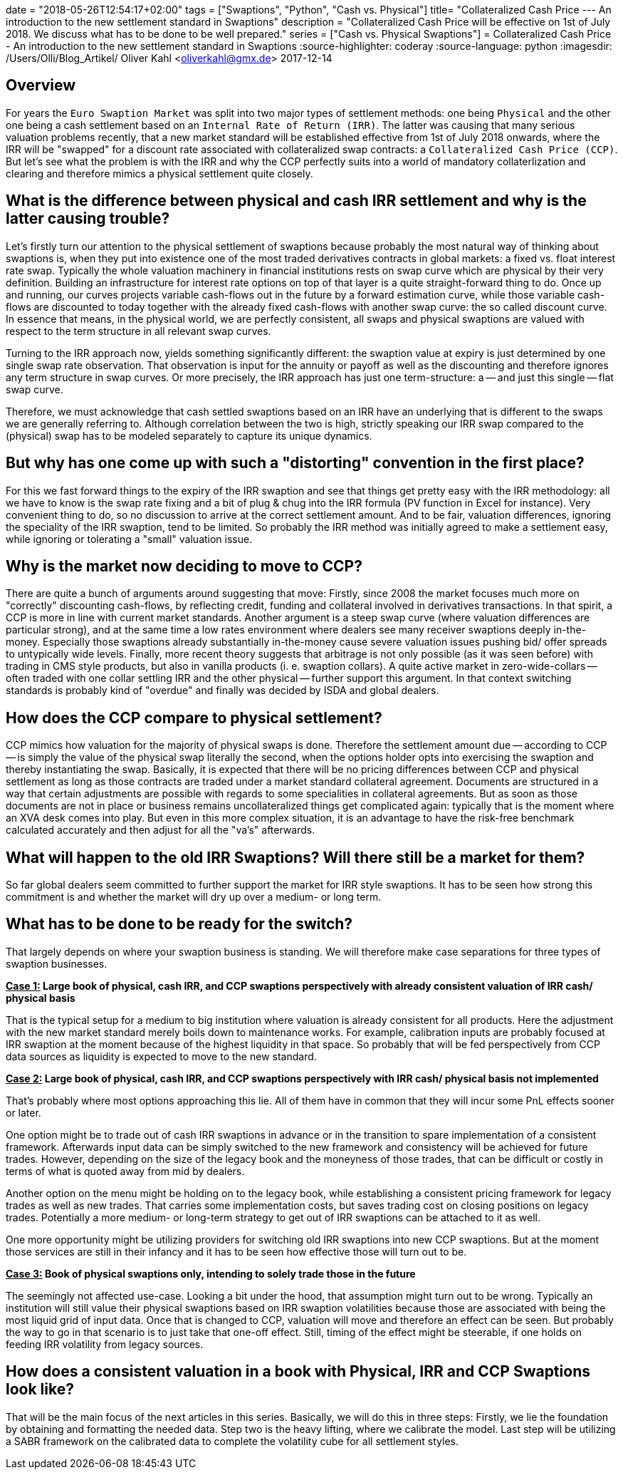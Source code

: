 +++
date = "2018-05-26T12:54:17+02:00"
tags = ["Swaptions", "Python", "Cash vs. Physical"]
title= "Collateralized Cash Price --- An introduction to the new settlement standard in Swaptions"
description = "Collateralized Cash Price will be effective on 1st of July 2018. We discuss what has to be done to be well prepared."
series = ["Cash vs. Physical Swaptions"]
+++
= Collateralized Cash Price - An introduction to the new settlement standard in Swaptions
:source-highlighter: coderay
:source-language: python
:imagesdir: /Users/Olli/Blog_Artikel/
Oliver Kahl <oliverkahl@gmx.de>
2017-12-14

== Overview

For years the `Euro Swaption Market` was split into two major types of
settlement methods: one being `Physical` and the other one being a cash
settlement based on an `Internal Rate of Return (IRR)`. The latter was
causing that many serious valuation problems recently, that a new
market standard will be established effective from 1st of July 2018
onwards, where the IRR will be "swapped" for a discount rate
associated with collateralized swap contracts: a `Collateralized Cash
Price (CCP)`. But let's see what the problem is with the IRR and why
the CCP perfectly suits into a world of mandatory collaterlization and
clearing and therefore mimics a physical settlement quite closely.

== What is the difference between physical and cash IRR settlement and why is the latter causing trouble?

Let's firstly turn our attention to the physical settlement of
swaptions because probably the most natural way of thinking about
swaptions is, when they put into existence one of the most traded
derivatives contracts in global markets: a fixed vs. float interest
rate swap. Typically the whole valuation machinery in financial
institutions rests on swap curve which are physical by their very
definition. Building an infrastructure for interest rate options on
top of that layer is a quite straight-forward thing to do. Once up and
running, our curves projects variable cash-flows out in the future by
a forward estimation curve, while those variable cash-flows are
discounted to today together with the already fixed cash-flows with
another swap curve: the so called discount curve. In essence that
means, in the physical world, we are perfectly consistent, all swaps
and physical swaptions are valued with respect to the term
structure in all relevant swap curves.

Turning to the IRR approach now, yields something significantly
different: the swaption value at expiry is just determined by one
single swap rate observation. That observation is input for the
annuity or payoff as well as the discounting and therefore ignores any
term structure in swap curves. Or more precisely, the IRR approach has
just one term-structure: a -- and just this single -- flat swap curve.

Therefore, we must acknowledge that cash settled swaptions based on an
IRR have an underlying that is different to the swaps we are generally
referring to. Although correlation between the two is high, strictly
speaking our IRR swap compared to the (physical) swap has to be
modeled separately to capture its unique dynamics.

== But why has one come up with such a "distorting" convention in the first place?

For this we fast forward things to the expiry of the IRR swaption and
see that things get pretty easy with the IRR methodology: all
we have to know is the swap rate fixing and a bit of plug & chug into
the IRR formula (PV function in Excel for instance). Very convenient
thing to do, so no discussion to arrive at the correct settlement
amount.  And to be fair, valuation differences, ignoring the speciality
of the IRR swaption, tend to be limited. So probably the IRR method was
initially agreed to make a settlement easy, while ignoring or
tolerating a "small" valuation issue.

== Why is the market now deciding to move to CCP?

There are quite a bunch of arguments around suggesting that
move: Firstly, since 2008 the market focuses much more on "correctly"
discounting cash-flows, by reflecting credit, funding and collateral
involved in derivatives transactions. In that spirit, a CCP is more in
line with current market standards. Another argument is a steep swap
curve (where valuation differences are particular strong), and at the
same time a low rates environment where dealers see many receiver
swaptions deeply in-the-money. Especially those swaptions already
substantially in-the-money cause severe valuation issues pushing bid/
offer spreads to untypically wide levels. Finally, more recent theory
suggests that arbitrage is not only possible (as it was seen before)
with trading in CMS style products, but also in vanilla products (i.
e. swaption collars). A quite active market in zero-wide-collars --
often traded with one collar settling IRR and the other physical --
further support this argument. In that context switching standards is
probably kind of "overdue" and finally was decided by ISDA and global
dealers.

== How does the CCP compare to physical settlement?

CCP mimics how valuation for the majority of physical swaps is done.
Therefore the settlement amount due -- according to CCP -- is simply the
value of the physical swap literally the second, when the options
holder opts into exercising the swaption and thereby instantiating the
swap. Basically, it is expected that there will be no pricing
differences between CCP and physical settlement as long as those
contracts are traded under a market standard collateral agreement.
Documents are structured in a way that certain adjustments are
possible with regards to some specialities in collateral agreements.
But as soon as those documents are not in place or business remains
uncollateralized things get complicated again: typically that is the
moment where an XVA desk comes into play. But even in this more
complex situation, it is an advantage to have the risk-free benchmark
calculated accurately and then adjust for all the "va's" afterwards.

== What will happen to the old IRR Swaptions? Will there still be a market for them?

So far global dealers seem committed to further support the market for
IRR style swaptions. It has to be seen how strong this commitment is
and whether the market will dry up over a medium- or long term.

== What has to be done to be ready for the switch?

That largely depends on where your swaption business is standing. We
will therefore make case separations for three types of swaption
businesses.

*+++<u>Case 1:</u>+++ Large book of physical, cash IRR, and CCP swaptions perspectively with
already consistent valuation of IRR cash/ physical basis*

That is the typical setup for a medium to big institution where
valuation is already consistent for all products. Here the
adjustment with the new market standard merely boils down to
maintenance works. For example, calibration inputs are probably
focused at IRR swaption at the moment because of the highest liquidity
in that space. So probably that will be fed perspectively from CCP data
sources as liquidity is expected to move to the new standard.

*+++<u>Case 2:</u>+++ Large book of physical, cash IRR, and CCP swaptions perspectively with
IRR cash/ physical basis not implemented*

That's probably where most options approaching this lie. All of them
have in common that they will incur some PnL effects sooner or later.

One option might be to trade out of cash IRR swaptions in advance or
in the transition to spare implementation of a consistent framework.
Afterwards input data can be simply switched to the new framework and
consistency will be achieved for future trades. However, depending on
the size of the legacy book and the moneyness of those trades, that can be
difficult or costly in terms of what is quoted away from mid by
dealers.

Another option on the menu might be holding on to the legacy book,
while establishing a consistent pricing framework for legacy trades as
well as new trades. That carries some implementation costs, but saves
trading cost on closing positions on legacy trades. Potentially a more
medium- or long-term strategy to get out of IRR swaptions can be
attached to it as well.

One more opportunity might be utilizing providers for switching old IRR
swaptions into new CCP swaptions. But at the moment those services
are still in their infancy and it has to be seen how effective those
will turn out to be.

*+++<u>Case 3:</u>+++ Book of physical swaptions only, intending to solely trade those in the
future*

The seemingly not affected use-case. Looking a bit under the hood,
that assumption might turn out to be wrong. Typically an institution will still
value their physical swaptions based on IRR swaption volatilities
because those are associated with being the most liquid grid of input
data. Once that is changed to CCP, valuation will move and therefore
an effect can be seen. But probably the way to go in that scenario is
to just take that one-off effect. Still, timing of the effect might be
steerable, if one holds on feeding IRR volatility from legacy sources.

== How does a consistent valuation in a book with Physical, IRR and CCP Swaptions look like?

That will be the main focus of the next articles in this series.
Basically, we will do this in three steps:
Firstly, we lie the foundation by obtaining and formatting the
needed data. Step two is the heavy lifting, where we calibrate the
model. Last step will be utilizing a SABR framework on the calibrated
data to complete the volatility cube for all settlement styles.
